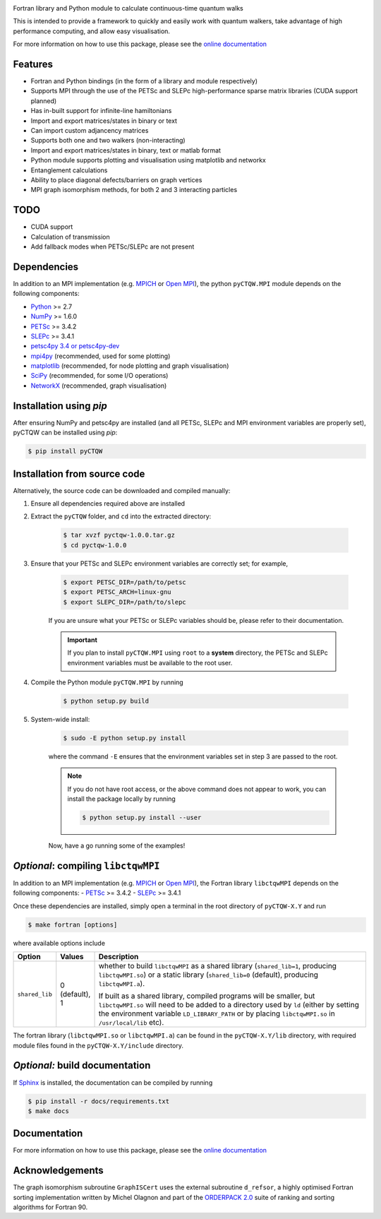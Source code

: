 .. image:: http://img.shields.io/github/release/josh146/pyctqw.png
    :target: https://github.com/josh146/pyctqw/releases/latest
    
.. image:: http://img.shields.io/pypi/v/pyCTQW.png
    :target: https://pypi.python.org/pypi/pyCTQW
    
.. image:: http://img.shields.io/pypi/dm/pyCTQW.png
    :target: https://pypi.python.org/pypi/pyCTQW

Fortran library and Python module to calculate continuous-time quantum walks

This is intended to provide a framework to quickly and easily work with quantum
walkers, take advantage of high performance computing, and allow easy visualisation.

For more information on how to use this package, please see the `online documentation <http://pyctqw.readthedocs.org>`_

Features
============
* Fortran and Python bindings (in the form of a library and module respectively)
* Supports MPI through the use of the PETSc and SLEPc high-performance sparse
  matrix libraries (CUDA support planned)
* Has in-built support for infinite-line hamiltonians
* Import and export matrices/states in binary or text 
* Can import custom adjancency matrices
* Supports both one and two walkers (non-interacting)
* Import and export matrices/states in binary, text or matlab format
* Python module supports plotting and visualisation using matplotlib and networkx
* Entanglement calculations
* Ability to place diagonal defects/barriers on graph vertices
* MPI graph isomorphism methods, for both 2 and 3 interacting particles

TODO
============
* CUDA support
* Calculation of transmission
* Add fallback modes when PETSc/SLEPc are not present

Dependencies
============

In addition to an MPI implementation (e.g. `MPICH <http://www.mpich.org/>`_ or `Open MPI <http://www.open-mpi.org/>`_), the python ``pyCTQW.MPI`` module depends on the following components:

- `Python <http://www.python.org/>`_ >= 2.7
- `NumPy <http://www.numpy.org/>`_ >= 1.6.0
- `PETSc <http://www.mcs.anl.gov/petsc/>`_ >= 3.4.2 
- `SLEPc <http://www.grycap.upv.es/slepc/>`_ >= 3.4.1   
- `petsc4py 3.4 or petsc4py-dev <https://bitbucket.org/petsc/petsc4py>`_
- `mpi4py <http://mpi4py.scipy.org/>`_      (recommended, used for some plotting)
- `matplotlib <http://matplotlib.org/>`_    (recommended, for node plotting and graph visualisation)
- `SciPy <http://www.scipy.org/>`_          (recommended, for some I/O operations)
- `NetworkX <http://networkx.github.io/>`_      (recommended, graph visualisation)


Installation using `pip`
===========================

After ensuring NumPy and petsc4py are installed (and all PETSc, SLEPc and MPI environment variables are properly set), pyCTQW can be installed using `pip`:

.. code-block:: bash
    
    $ pip install pyCTQW


Installation from source code
==============================

Alternatively, the source code can be downloaded and compiled manually:

1) Ensure all dependencies required above are installed

2) Extract the ``pyCTQW`` folder, and ``cd`` into the extracted directory:

    .. code-block:: bash
        
        $ tar xvzf pyctqw-1.0.0.tar.gz
        $ cd pyctqw-1.0.0

3) Ensure that your PETSc and SLEPc environment variables are correctly set; for example,

    .. code-block:: bash

        $ export PETSC_DIR=/path/to/petsc
        $ export PETSC_ARCH=linux-gnu
        $ export SLEPC_DIR=/path/to/slepc

    If you are unsure what your PETSc or SLEPc variables should be, please refer to their documentation.

    .. important::
        If you plan to install ``pyCTQW.MPI`` using ``root`` to a **system** directory, the PETSc and SLEPc environment variables must be available to the root user.

4) Compile the Python module ``pyCTQW.MPI`` by running

    .. code-block:: bash
        
        $ python setup.py build

5) System-wide install:

    .. code-block:: bash
        
        $ sudo -E python setup.py install

    where the command ``-E`` ensures that the environment variables set in step 3 are passed to the root.

    .. note::
        If you do not have root access, or the above command does not appear to work, you can install the package locally by running

        .. code-block:: bash
            
            $ python setup.py install --user

    Now, have a go running some of the examples!

*Optional*: compiling ``libctqwMPI``
===========================================================

In addition to an MPI implementation (e.g. `MPICH <http://www.mpich.org/>`_ or `Open MPI <http://www.open-mpi.org/>`_), the Fortran library ``libctqwMPI`` depends on the following components:
- `PETSc <http://www.mcs.anl.gov/petsc/>`_ >= 3.4.2   
- `SLEPc <http://www.grycap.upv.es/slepc/>`_ >= 3.4.1

Once these dependencies are installed, simply open a terminal in the root directory of ``pyCTQW-X.Y`` and run
     
.. code-block:: bash    
    
    $ make fortran [options]

where available options include

.. list-table::
    :widths: 3 3 30
    :header-rows: 1

    * - Option
      - Values
      - Description

    * - ``shared_lib``
      - 0 (default), 1
      - whether to build ``libctqwMPI`` as a shared library (``shared_lib=1``, producing ``libctqwMPI.so``) or a static library (``shared_lib=0`` (default), producing ``libctqwMPI.a``).

        If built as a shared library, compiled programs will be smaller, but ``libctqwMPI.so`` will need to be added to a directory used by ``ld`` (either by setting the environment variable ``LD_LIBRARY_PATH`` or by placing ``libctqwMPI.so`` in ``/usr/local/lib`` etc).
        
The fortran library (``libctqwMPI.so`` or ``libctqwMPI.a``) can be found in the ``pyCTQW-X.Y/lib`` directory, with required module files found in the ``pyCTQW-X.Y/include`` directory.


*Optional:* build documentation 
=======================================

If `Sphinx <http://sphinx-doc.org/>`_ is installed, the documentation can be compiled by running

.. code-block:: bash
    
    $ pip install -r docs/requirements.txt
    $ make docs

Documentation
===============

For more information on how to use this package, please see the `online documentation <http://pyctqw.readthedocs.org>`_

Acknowledgements
===========================

The graph isomorphism subroutine ``GraphISCert`` uses the external subroutine ``d_refsor``, a highly optimised Fortran sorting implementation written by Michel Olagnon and part of the `ORDERPACK 2.0 <http://www.fortran-2000.com/rank/>`_ suite of ranking and sorting algorithms for Fortran 90.
